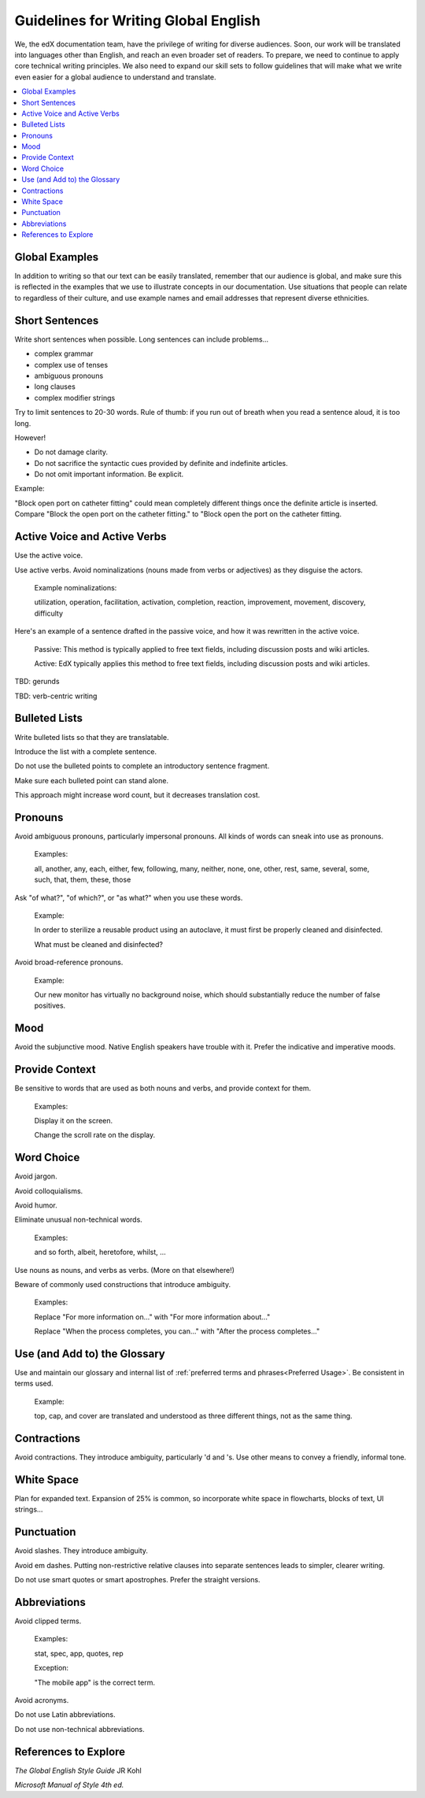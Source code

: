 .. Global English:

##############################################
Guidelines for Writing Global English
##############################################

We, the edX documentation team, have the privilege of writing for diverse
audiences. Soon, our work will be translated into languages other than
English, and reach an even broader set of readers. To prepare, we need to
continue to apply core technical writing principles. We also need to expand
our skill sets to follow guidelines that will make what we write even easier
for a global audience to understand and translate.

.. contents::
  :local:
  :depth: 1

********************
Global Examples
********************

In addition to writing so that our text can be easily translated, remember
that our audience is global, and make sure this is reflected in the examples
that we use to illustrate concepts in our documentation. Use situations that
people can relate to regardless of their culture, and use example names and
email addresses that represent diverse ethnicities.


******************
Short Sentences
******************

Write short sentences when possible. Long sentences can include problems...

* complex grammar
* complex use of tenses
* ambiguous pronouns
* long clauses
* complex modifier strings

Try to limit sentences to 20-30 words. Rule of thumb: if you run out of breath
when you read a sentence aloud, it is too long.

However!

* Do not damage clarity.
* Do not sacrifice the syntactic cues provided by definite and indefinite articles.
* Do not omit important information. Be explicit.

Example:

"Block open port on catheter fitting" could mean completely different things
once the definite article is inserted. Compare "Block the open port on the
catheter fitting." to "Block open the port on the catheter fitting.


************************************
Active Voice and Active Verbs
************************************

Use the active voice.

Use active verbs. Avoid nominalizations (nouns made from verbs or adjectives) as they disguise the actors.

  Example nominalizations:

  utilization, operation, facilitation, activation, completion, reaction,
  improvement, movement, discovery, difficulty

Here's an example of a sentence drafted in the passive voice, and how it was rewritten in the active voice.

  Passive: This method is typically applied to free text fields, including
  discussion posts and wiki articles.

  Active: EdX typically applies this method to free text fields, including
  discussion posts and wiki articles.

TBD: gerunds

TBD: verb-centric writing

******************
Bulleted Lists
******************

Write bulleted lists so that they are translatable.

Introduce the list with a complete sentence.

Do not use the bulleted points to complete an introductory sentence fragment.

Make sure each bulleted point can stand alone.

This approach might increase word count, but it decreases translation cost.

*********
Pronouns
*********

Avoid ambiguous pronouns, particularly impersonal pronouns.  All kinds of
words can sneak into use as pronouns.

  Examples:

  all, another, any, each, either, few, following, many, neither, none, one,
  other, rest, same, several, some, such, that, them, these, those

Ask "of what?", "of which?", or "as what?" when you use these words.

  Example:

  In order to sterilize a reusable product using an autoclave, it must first be
  properly cleaned and disinfected.

  What must be cleaned and disinfected?

Avoid broad-reference pronouns.

  Example:

  Our new monitor has virtually no background noise, which should substantially
  reduce the number of false positives.

*********
Mood
*********

Avoid the subjunctive mood. Native English speakers have trouble with it.
Prefer the indicative and imperative moods.

******************
Provide Context
******************

Be sensitive to words that are used as both nouns and verbs, and provide
context for them.

  Examples:

  Display it on the screen.

  Change the scroll rate on the display.

******************
Word Choice
******************

Avoid jargon.

Avoid colloquialisms.

Avoid humor.

Eliminate unusual non-technical words.

  Examples:

  and so forth, albeit, heretofore, whilst, ...

Use nouns as nouns, and verbs as verbs. (More on that elsewhere!)

Beware of commonly used constructions that introduce ambiguity.

  Examples:

  Replace "For more information on..." with "For more information about..."

  Replace "When the process completes, you can..." with "After the process completes..."

************************************
Use (and Add to) the Glossary
************************************

Use and maintain our glossary and internal list of :ref:`preferred terms and
phrases<Preferred Usage>`. Be consistent in terms used.

  Example:

  top, cap, and cover are translated and understood as three different
  things, not as the same thing.

******************
Contractions
******************

Avoid contractions. They introduce ambiguity, particularly 'd and 's. Use
other means to convey a friendly, informal tone.

******************
White Space
******************

Plan for expanded text. Expansion of 25% is common, so incorporate white space
in flowcharts, blocks of text, UI strings...

******************
Punctuation
******************

Avoid slashes. They introduce ambiguity.

Avoid em dashes. Putting non-restrictive relative clauses into separate
sentences leads to simpler, clearer writing.

Do not use smart quotes or smart apostrophes. Prefer the straight versions.

******************
Abbreviations
******************

Avoid clipped terms.

  Examples:

  stat, spec, app, quotes, rep

  Exception:

  "The mobile app" is the correct term.

Avoid acronyms.

Do not use Latin abbreviations.

Do not use non-technical abbreviations.

***************************
References to Explore
***************************

*The Global English Style Guide* JR Kohl

*Microsoft Manual of Style 4th ed.*
